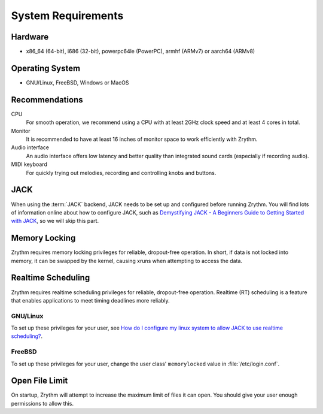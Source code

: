 .. This is part of the Zrythm Manual.
   Copyright (C) 2019-2020 Alexandros Theodotou <alex at zrythm dot org>
   See the file index.rst for copying conditions.

System Requirements
===================

Hardware
--------
- x86_64 (64-bit), i686 (32-bit), powerpc64le (PowerPC), armhf (ARMv7) or aarch64 (ARMv8)

Operating System
----------------
- GNU/Linux, FreeBSD, Windows or MacOS

Recommendations
---------------

CPU
  For smooth operation, we recommend using a CPU
  with at least 2GHz clock speed and at least 4
  cores in total.
Monitor
  It is recommended to have at least 16 inches of
  monitor space to work efficiently with Zrythm.
Audio interface
  An audio interface offers low latency and better
  quality than integrated sound cards (especially if
  recording audio).
MIDI keyboard
  For quickly trying out melodies, recording and
  controlling knobs and buttons.

JACK
----
When using the :term:`JACK` backend, JACK needs to
be set up
and configured before running Zrythm. You will find
lots of information online about how to configure
JACK, such as
`Demystifying JACK - A Beginners Guide to Getting Started with JACK <https://linuxaudio.github.io/libremusicproduction/html/articles/demystifying-jack-%E2%80%93-beginners-guide-getting-started-jack.html>`_,
so we will skip this part.

Memory Locking
--------------
Zrythm requires memory locking privileges for
reliable, dropout-free operation. In short, if
data is not locked into memory, it can be swapped
by the kernel, causing xruns when attempting to
access the data.

Realtime Scheduling
-------------------
Zrythm requires realtime scheduling privileges for
reliable, dropout-free operation. Realtime (RT)
scheduling is a feature that enables applications to
meet timing deadlines more reliably.

GNU/Linux
+++++++++
To set up these privileges for your user, see
`How do I configure my linux system to allow JACK to use realtime scheduling? <https://jackaudio.org/faq/linux_rt_config.html#systems-using-pam>`_.

FreeBSD
+++++++
To set up these privileges for your user, change
the user class' ``memorylocked`` value in
:file:`/etc/login.conf`.

Open File Limit
---------------
On startup, Zrythm will attempt to increase the
maximum limit of files it can open. You should give
your user enough permissions to allow this.
